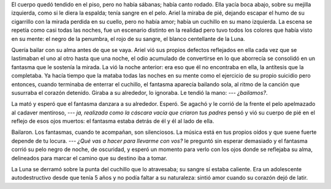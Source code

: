 .. title: ¿Bailamos?
.. slug: bailamos
.. date: 2015-12-05 01:49:45 UTC-03:00
.. tags: random
.. category: 
.. link: 
.. description: 
.. type: text

El cuerpo quedó tendido en el piso, pero no había sábanas; había canto rodado.
Ella yacía boca abajo, sobre su mejilla izquierda, como si le diera la espalda;
tenía sangre en el pelo. Ariel la miraba de pié, dejando escapar el humo de su
cigarrillo con la mirada perdida en su cuello, pero no había amor; había un
cuchillo en su mano izquierda. La escena se repetía como casi todas las noches,
fue un escenario distinto en la realidad pero tuvo todos los colores que había
visto en su mente: el negro de la penumbra, el rojo de su sangre, el blanco
centellante de la Luna.

Quería bailar con su alma antes de que se vaya. Ariel vió sus propios defectos
reflejados en ella cada vez que se lastimaban el uno al otro hasta que una
noche, el odio acumulado de convertirse en lo que aborrecía se consolidó en un
fantasma que le sostenía la mirada. La vió la noche anterior: era eso que él no
encontraba en ella, la antítesis que la completaba. Ya hacía tiempo que la
mataba todas las noches en su mente como el ejercicio de su propio suicidio
pero entonces, cuando terminaba de enterrar el cuchillo, el fantasma aparecía
bailando sola, al ritmo de la canción que susurraba el corazón detenido. Giraba
a su alrededor, lo ignoraba. Le tendió la mano: *--- ¿bailamos?*.

La mató y esperó que el fantasma danzara a su alrededor. Esperó. Se agachó y le
corrió de la frente el pelo apelmazado al cadaver mentiroso, *--- ja, realizada
como la cáscara vacía que criaron tus padres* pensó y vió su cuerpo de pié en
el reflejo de esos ojos muertos: el fantasma estaba detrás de él y él al lado
de ella.

Bailaron. Los fantasmas, cuando te acompañan, son silenciosos. La música está
en tus propios oídos y que suene fuerte depende de tu locura. *--- ¿Qué vas a
hacer para llevarme con vos?* le preguntó sin esperar demasiado y el fantasma
corrió su pelo negro de noche, de oscuridad, y esperó un momento para verlo con
los ojos donde se reflejaba su alma, delineados para marcar el camino que su
destino iba a tomar.

La Luna se derramó sobre la punta del cuchillo que lo atravesaba; su sangre sí
estaba caliente. Era un adolescente autodestructivo desde que tenía 5 años y no
podía faltar a su naturaleza: sintió amor cuando su corazón dejó de latir.
